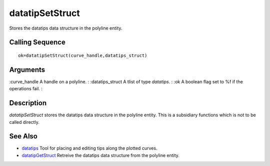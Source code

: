 


datatipSetStruct
================

Stores the datatips data structure in the polyline entity.



Calling Sequence
~~~~~~~~~~~~~~~~


::

    ok=datatipSetStruct(curve_handle,datatips_struct)




Arguments
~~~~~~~~~

:curve_handle A handle on a polyline.
: :datatips_struct A tlist of type `datatips`.
: :ok A boolean flag set to %f if the operations fail.
:



Description
~~~~~~~~~~~

`datatipSetStruct` stores the datatips data structure in the polyline
entity. This is a subsidiary functions which is not to be called
directly.



See Also
~~~~~~~~


+ `datatips`_ Tool for placing and editing tips along the plotted
  curves.
+ `datatipGetStruct`_ Retreive the datatips data structure from the
  polyline entity.


.. _datatipGetStruct: datatipGetStruct.html
.. _datatips: datatips.html



